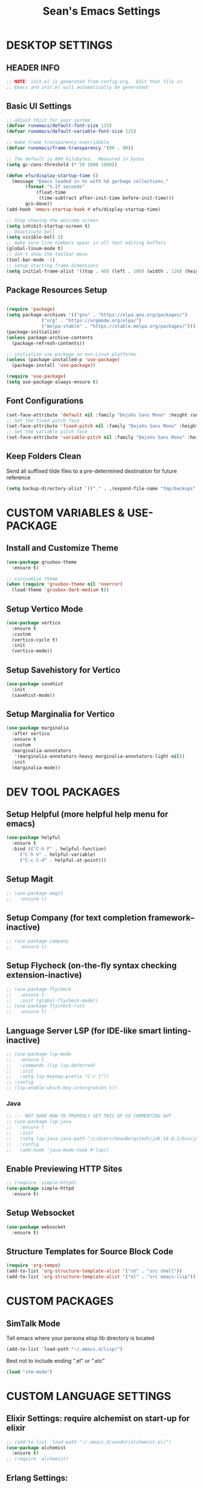 #+STARTUP: overview
#+TITLE: Sean's Emacs Settings
#+PROPERTY: header-args:emacs-lisp :tangle ~/.emacs.d/init.el :mkdirp yes
#+CREATOR: Sean Bergstedt

* DESKTOP SETTINGS
** HEADER INFO
#+begin_src emacs-lisp
  ;; NOTE: init.el is generated from config.org.  Edit that file in
  ;; Emacs and init.el will automatically be generated!
#+end_src

** Basic UI Settings
#+begin_src emacs-lisp
  ;; adjust thist for your system
  (defvar runemacs/default-font-size 125)
  (defvar runemacs/default-variable-font-size 125)

  ;; make frame transparency overridable
  (defvar runemacs/frame-transparency '(90 . 90))

  ;; The default is 800 kilobytes.  Measured in bytes.
  (setq gc-cons-threshold (* 50 1000 1000))

  (defun efs/display-startup-time ()
    (message "Emacs loaded in %s with %d garbage collections."
	     (format "%.2f seconds"
		     (float-time
		      (time-subtract after-init-time before-init-time)))
	     gcs-done))
  (add-hook 'emacs-startup-hook #'efs/display-startup-time)

  ;; Stop showing the welcome screen
  (setq inhibit-startup-screen t)
  ;; Deactivate bell
  (setq visible-bell 1)
  ;; make sure line numbers apear in all text editing buffers
  (global-linum-mode t)
  ;; don't show the toolbar menu
  (tool-bar-mode -1)
  ;; setup starting frame dimensions
  (setq initial-frame-alist '((top . 40) (left . 100) (width . 128) (height . 40)))
  #+end_src
  
** Package Resources Setup
#+begin_src emacs-lisp

  (require 'package)
  (setq package-archives '(("gnu" . "https://elpa.gnu.org/packages/")
			   ("org" . "https://orgmode.org/elpa/")
			   ("melpa-stable" . "https://stable.melpa.org/packages/")))
  (package-initialize)
  (unless package-archive-contents
    (package-refresh-contents))

  ;; initialize use-package on non-Linux platforms
  (unless (package-installed-p 'use-package)
    (package-install 'use-package))

  (require 'use-package)
  (setq use-package-always-ensure t)
#+end_src

** Font Configurations
#+begin_src emacs-lisp
  (set-face-attribute 'default nil :family "DejaVu Sans Mono" :height runemacs/default-font-size)
  ;; Set the fixed pitch face
  (set-face-attribute 'fixed-pitch nil :family "DejaVu Sans Mono" :height runemacs/default-font-size)
  ;; Set the variable pitch face
  (set-face-attribute 'variable-pitch nil :family "DejaVu Sans Mono" :height runemacs/default-font-size :weight 'regular )
#+end_src

** Keep Folders Clean
Send all suffixed tilde files to a pre-determined destination for future reference
#+begin_src emacs-lisp
  (setq backup-directory-alist `(("." . ,(expand-file-name "tmp/backups" user-emacs-directory))))
#+end_src


* CUSTOM VARIABLES & USE-PACKAGE
** Install and Customize Theme
#+begin_src emacs-lisp
  (use-package gruvbox-theme
    :ensure t)

  ;; custuomize theme
  (when (require 'gruvbox-theme nil 'noerror)
    (load-theme 'gruvbox-dark-medium t))
#+end_src

** Setup Vertico Mode
#+begin_src emacs-lisp
  (use-package vertico
    :ensure t
    :custom
    (vertico-cycle t)
    :init
    (vertico-mode))
#+end_src

** Setup Savehistory for Vertico
#+begin_src emacs-lisp
  (use-package savehist
    :init
    (savehist-mode))
#+end_src

** Setup Marginalia for Vertico
#+begin_src emacs-lisp
  (use-package marginalia
    :after vertico
    :ensure t
    :custom
    (marginalia-annotators
     '(marginalia-annotators-heavy marginalia-annotators-light nil))
    :init
    (marginalia-mode))
#+end_src


* DEV TOOL PACKAGES
** Setup Helpful (more helpful help menu for emacs)
#+begin_src emacs-lisp
  (use-package helpful
    :ensure t
    :bind (("C-h F" . helpful-function)
	   ("C-h V" . helpful-variable)
	   ("C-c C-d" . helpful-at-point)))
#+end_src

** Setup Magit
#+begin_src emacs-lisp
  ;; (use-package magit
  ;;   :ensure t)
#+end_src

** Setup Company (for text completion framework--inactive)
#+begin_src emacs-lisp
  ;; (use-package company
  ;;   :ensure t)
#+end_src

** Setup Flycheck (on-the-fly syntax checking extension-inactive)
#+begin_src emacs-lisp
  ;; (use-package flycheck
  ;;   :ensure t
  ;;   :init (global-flycheck-mode))
  ;; (use-package flycheck-rust
  ;;   :ensure t)
#+end_src

** Language Server LSP (for IDE-like smart linting-inactive)
#+begin_src emacs-lisp
  ;; (use-package lsp-mode
  ;;   :ensure t
  ;;   :commands (lsp lsp-deferred)
  ;;   :init
  ;;   (setq lsp-keymap-prefix "C-c l"))
  ;; :config
  ;; (lsp-enable-which-key-intergration t))
#+end_src

*** Java
#+begin_src emacs-lisp
  ;; --- NOT SURE HOW TO PROPERLY SET THIS UP SO COMMENTING OUT
  ;; (use-package lsp-java
  ;;   :ensure t
  ;;   :init
  ;;   (setq lsp-java-java-path "/c/Users/SeanBergstedt/jdk-16.0.2/bin/java.exe")
  ;;   :config
  ;;   (add-hook 'java-mode-hook #'lsp))
#+end_src

** Enable Previewing HTTP Sites
#+begin_src emacs-lisp
  ;; (require 'simple-httpd)
  (use-package simple-httpd
    :ensure t)
#+end_src

** Setup Websocket
#+begin_src emacs-lisp
  (use-package websocket
    :ensure t)
#+end_src

** Structure Templates for Source Block Code
#+begin_src emacs-lisp
  (require 'org-tempo)
  (add-to-list 'org-structure-template-alist '("sh" . "src shell"))
  (add-to-list 'org-structure-template-alist '("el" . "src emacs-lisp"))
#+end_src


* CUSTOM PACKAGES
** SimTalk Mode
Tell emacs where your persona elisp lib directory is located
#+begin_src emacs-lisp
  (add-to-list `load-path "~/.emacs.d/lisp/")
#+END_SRC
Best not to include ending ".el" or ".elc"
#+begin_src emacs-lisp
  (load "stm-mode")
#+END_SRC


* CUSTOM LANGUAGE SETTINGS
** Elixir Settings: require alchemist on start-up for elixir
#+begin_src emacs-lisp
  ;; (add-to-list 'load-path "~/.emacs.d/vendor/alchemist.el/")
  (use-package alchemist
    :ensure t)
  ;; (require 'alchemist)
#+END_SRC

** Erlang Settings:
#+begin_src emacs-lisp
  ;; ;; add the location of the elisp files to the load-path
  ;; (setq load-path (cons  "/usr/lib/erlang/lib/tools-2.6.13/emacs"
  ;;          load-path))
  ;; ;; set the location of the man page hierarchy
  ;; (setq erlang-root-dir "/usr/lib/erlang")
  ;; ;; add the home of the erlang binaries to the exec-path
  ;; (setq exec-path (cons "/usr/lib/bin" exec-path))
  ;; ;; load and eval the erlang-start package to set up 
  ;; ;; everything else 
  ;; (require 'erlang-start)
#+END_SRC

** R Settings: set R as program for ess
#+begin_src emacs-lisp
  (setq inferior-ess-r-program "R")
  (add-hook 'ess-mode-hook
	    (lambda () 
	      (ess-toggle-underscore nil)))
#+END_SRC

** Java Settings
#+begin_src emacs-lisp
  (add-hook 'java-mode-hook (lambda ()
			      (setq c-basic-offset 2
				    tab-width 2
				    indent-tabs-mode t)))
#+END_SRC

** Common Lisp Settings: sbcl (inactive)
#+begin_src emacs-lisp
  ;;(load (expand-file-name "~/quicklisp/slime-helper.el"))
  ;; Replace "sbcl" with the path to your implementation
  ;;(setq inferior-lisp-program "sbcl")
#+END_SRC

** Simtalk: setup files ending in ".stm" to open in mystm-mode
#+begin_src emacs-lisp
  (add-to-list 'auto-mode-alist '("\\.stm\\'" . mystm-mode))
  (when (fboundp 'mystm-mode)

    (defun my-insert-tab-char ()
      "Insert a tab char. (ASCII 9, \t)"
      (interactive)
      (insert "\t"))

    (defun my-tab-config ()
      ;; setup tab char behavior
      (local-set-key (kbd "TAB") 'my-insert-tab-char)  
      )

    (add-hook 'mystm-mode-hook 'my-tab-config))
#+END_SRC

** Rust Settings for racer
#+begin_src emacs-lisp
  (add-hook 'rust-mode-hook #'racer-mode)
  (add-hook 'racer-mode-hook #'eldoc-mode)
  (add-hook 'racer-mode-hook #'company-mode)
  (use-package rust-mode
    :ensure t)
  ;; (require 'rust-mode)
  (define-key rust-mode-map(kbd "TAB") #'company-indent-or-complete-common)
  (setq company-tooltip-align-annotations t)
#+END_SRC


* EXTRA KEY BINDINGS
** Fill Width Comment Line Break
#+begin_src emacs-lisp
  (defun comment-line-break (&optional arg)
    "Add dashed line break comment"
    (interactive "*P")
    (comment-normalize-vars)
    (if (and (not (region-active-p)) (not (looking-at "[ \t]*$")))
	(comment-or-uncomment-region (line-beginning-position) (line-end-position))
      (comment-dwim arg))
    (insert-char ?- 50))
  ;; (insert-char ? 20))
  (global-set-key (kbd "C-M-;") `comment-line-break)
#+END_SRC

** Fill Width Comment Box
#+begin_src emacs-lisp
  (defun bjm-comment-box (b e)
    "draw a box comment around the region but arrange for the region to extend to at least the fill column.
  place the point after the comment box."
    (interactive "r")
    (let ((e (copy-marker e t)))
      (goto-char b)
      (end-of-line)
      (insert-char ? (- fill-column (current-column)))
      (comment-box b e 1)
      (goto-char e)
      (set-marker e nil)))
  ;; create comment box
  (global-set-key (kbd "C-c b b") `bjm-comment-box)
#+END_SRC

** Helper Used by move-text-* Functions
#+begin_src emacs-lisp
  (defun move-text-internal (arg)
    (cond
     ((and mark-active transient-mark-mode)
      (if (> (point) (mark))
	  (exchange-point-and-mark))
      (let ((column (current-column))
	    (text (delete-and-extract-region (point) (mark))))
	(forward-line arg)
	(move-to-column column t)
	(set-mark (point))
	(insert text)
	(exchange-point-and-mark)
	(setq deactivate-mark nil)))
     (t
      (let ((column (current-column)))
	(beginning-of-line)
	(when (or (> arg 0) (not (bobp)))
	  (forward-line)
	  (when (or (< arg 0) (not (eobp)))
	    (transpose-lines arg)
	    (when (and (eval-when-compile
			 '(and (>= emacs-major-version 24)
			       (>= emacs-minor-version 3)))
		       (< arg 0))
	      (forward-line -1)))
	  (forward-line -1))
	(move-to-column column t)))))
#+END_SRC

** Move Line Down:  M-S-down
#+begin_src emacs-lisp
  (defun move-text-down (arg)
    "Move region (transient-mark-mode active) or current line
    arg lines down."
    (interactive "*p")
    (move-text-internal arg))
  (global-set-key [M-S-down] 'move-text-down)
#+END_SRC

** Move Line Up: M-S-up
#+begin_src emacs-lisp
  (defun move-text-up (arg)
    "Move region (transient-mark-mode active) or current line
    arg lines up."
    (interactive "*p")
    (move-text-internal (- arg)))
  (global-set-key [M-S-up] 'move-text-up)
#+END_SRC


* ORG MODE SETTINGS
** Auto-Tangle Config Files on Save
#+begin_src emacs-lisp
  ;; automatically tangle our config.org file when we save it
  (defun efs/org-babel-tangle-config ()
    (when (string-equal (buffer-file-name)
			(expand-file-name "~/.emacs.d/config.org"))
      ;; Dynamic scoping to the rescue
      (let ((org-confirm-babel-evaluate nil))
	(org-babel-tangle))))

  (add-hook 'org-mode-hook (lambda () (add-hook 'after-save-hook #'efs/org-babel-tangle-config)))
#+end_src

** Enable Org-mode
#+begin_src emacs-lisp
  ;; Enable Org mode
  (require 'org)
  ;; Make Org mode work with files ending in .org
  ;; (add-to-list 'auto-mode-alist '("\\.org$" . org-mode))
  ;; The above is the default in recent emacs
  (define-key global-map "\C-cl" 'org-store-link)
  (define-key global-map "\C-ca" 'org-agenda)
  (setq org-log-done t)
  (add-hook 'org-mode-hook #'visual-line-mode) ;line wrap
  (setq org-hide-leading-stars t)
  ;; source code tab works on native language within src block
  (setq org-src-tab-acts-natively t)
#+END_SRC

** Setup Org TODO Keywords
#+begin_src emacs-lisp
  (setq org-todo-keywords '((sequence "TODO(t)" "WAITING(w)" "|" "DONE(d)" "CANCELLED(c)")))
#+END_SRC

** Export HTML Setup
#+begin_src emacs-lisp
  (setq org-html-htmlize-output-type 'css)
#+END_SRC

** Twitter Bootstrap
#+begin_src emacs-lisp
  ;; (require 'ox-twbs)
  (use-package ox-twbs
    :ensure t)
#+END_SRC

** Enable Export of LaTeX
#+begin_src emacs-lisp
  (require 'ox-latex)			;manually saved to elpa folder
  (unless (boundp 'org-latex-classes)
    (setq org-latex-classes nil))
  ;; (add-to-list 'org-latex-classes
  ;;              '("article"
  ;;                "\\documentclass{article}"
  ;;                ("\\section{%s}" . "\\section*{%s}")))
  ;; --------------------------------------------------
  ;; the original modifications
  (add-to-list 'org-latex-classes
	       '("article"
		 "\\documentclass{article}"
		 ("\\section{%s}" . "\\section*{%s}")
		 ("\\subsection{%s}" . "\\subsection*{%s}")
		 ("\\subsubsection{%s}" . "\\subsubsection*{%s}")
		 ("\\paragraph{%s}" . "\\paragraph*{%s}")
		 ("\\subparagraph{%s}" . "\\subparagraph*{%s}")))
  ;; (add-to-list 'org-latex-classes
  ;; 	     '("book"
  ;; 	       "\\documentclass{book}"
  ;; 	       ("\\part{%s}" . "\\part*{%s}")
  ;; 	       ("\\chapter{%s}" . "\\chapter*{%s}")
  ;; 	       ("\\section{%s}" . "\\section*{%s}")
  ;; 	       ("\\subsection{%s}" . "\\subsection*{%s}")
  ;; 	       ("\\subsubsection{%s}" . "\\subsubsection*{%s}")))
  ;; --------------------------------------------------
  ;; (with-eval-after-load 'ox-latex
  (add-to-list 'org-latex-classes
	       '("org-plain-latex"
		 "\\documentclass{article}
	     [NO-DEFAULT-PACKAGES]
	     [PACKAGES]
	     [EXTRA]"
		 ("\\section{%s}" . "\\section*{%s}")
		 ("\\subsection{%s}" . "\\subsection*{%s}")
		 ("\\subsubsection{%s}" . "\\subsubsection*{%s}")
		 ("\\paragraph{%s}" . "\\paragraph*{%s}")
		 ("\\subparagraph{%s}" . "\\subparagraph*{%s}")))
  (put 'downcase-region 'disabled nil)
#+END_SRC

** Setup Org-mode Key Bindings
#+begin_src emacs-lisp
  (global-set-key (kbd "C-c l") 'org-store-link)
  (global-set-key (kbd "C-c a") 'org-agenda)
  (global-set-key (kbd "C-c c") 'org-capture)
#+END_SRC

** Setup Plantuml
#+begin_src emacs-lisp
  (use-package plantuml-mode
    :ensure t)
  (setq plantuml-default-exec-mode 'jar)
  (setq plantuml-jar-path "~/org/lib/plantuml-1.2022.2.jar")
  ;; fix problem with autoindenting
  (setq org-adapt-indentation nil)
  ;; (setq org-plantuml-jar-path
  (setq org-plantuml-jar-path (expand-file-name "~/org/lib/plantuml-1.2022.2.jar"))
  ;; enable plantuml-mode for PLANTUML files
  (add-to-list 'org-src-lang-modes '("plantuml" . plantuml))
  (add-to-list 'auto-mode-alist '("\\.plantuml\\'" . plantuml-mode))

  (with-eval-after-load 'org
    (org-babel-do-load-languages
     'org-babel-load-languages
     '(;; other Babel languages
       (plantuml . t))))
#+END_SRC

** Configure Babel Languages
#+begin_src emacs-lisp
  (org-babel-do-load-languages
   'org-babel-load-languages
   '((emacs-lisp . t )
     (python . t )
     (java . t)
     (js . t)))
#+end_src

** Setup Reveal.js (for html presentations)
#+begin_src emacs-lisp
  ;; (add-to-list 'load-path "~/org/lib/org-reveal/")
  ;; (require 'ox-reveal) 			;manually installed
  ;; ;; (use-package org-reveal
  ;; ;;   :ensure t)
#+end_src

** Setup Org-roam Repository and Configurations
#+begin_src emacs-lisp :lexical t
  ;; dependencies for org-roam
  (use-package emacsql-sqlite3
    :ensure t)
  ;;;;;;;;;;;;;;;;;;;;;;;;;;;;;;;;;;;;;;;;;;;;;;;;;;;;;;;;;;;;;;;;;;;;;;;;;;
  ;; BEGIN HELPER FUNCTIONS                                               ;;
  ;;;;;;;;;;;;;;;;;;;;;;;;;;;;;;;;;;;;;;;;;;;;;;;;;;;;;;;;;;;;;;;;;;;;;;;;;;
  ;; --------------------------------------------------
  ;; insert topic node immediately without opening buffer
  ;; --------------------------------------------------
  (defun org-roam-node-insert-immediate (arg &rest args)
    (interactive "P")
    (let ((args (push arg args))
	  (org-roam-capture-templates (list (append (car org-roam-capture-templates)
						    '(:immediate-finish t)))))
      (apply #'org-roam-node-insert args)))
  ;; --------------------------------------------------
  ;; Keep an inbox of notes and tasks
  ;; --------------------------------------------------
  (defun my/org-roam-capture-inbox ()
    (interactive)
    (org-roam-capture- :node (org-roam-node-create)
		       :templates '(("i" "inbox" plain "** %?"
				     :if-new (file+head "Inbox.org" "#+title: Inbox\n")))))
  ;; --------------------------------------------------
  ;; build org agenda from org-roam notes
  ;; --------------------------------------------------
  ;; (defun my/org-roam-filter-by-tag (tag-name)
  ;;   (lambda (node)
  ;;     (member tag-name (org-roam-node-tags node))))
  (defun my/org-roam-list-notes-by-tag (tag-name)
    (mapcar #'org-roam-node-file
	    (seq-filter
	     (lambda (node)
	       (member "Project" (org-roam-node-tags node)))
	     ;; (my/org-roam-filter-by-tag tag-name)
	     (org-roam-node-list))))
  (defun my/org-roam-refresh-agenda-list ()
    (interactive)
    (setq org-agenda-files (my/org-roam-list-notes-by-tag "Project")))
  ;; --------------------------------------------------
  ;; selecting from a liste of notes with a specific tag
  ;; --------------------------------------------------
  (defun my/org-roam-project-finalize-hook ()
    "Adds the captured project file to `org-agenda-files' if the
    capture was not aborted."
    ;; Remove the hook since it was added temporarily
    (remove-hook 'org-capture-after-finalize-hook #'my/org-roam-project-finalize-hook)
    ;; Add project file to the agenda list if the capture was confirmed
    (unless org-note-abort
      (with-current-buffer (org-capture-get :buffer)
	(add-to-list 'org-agenda-files (buffer-file-name)))))
  (defun my/org-roam-find-project ()
    (interactive)
    ;; Add the project file to the agenda after capture is finished
    (add-hook 'org-capture-after-finalize-hook #'my/org-roam-project-finalize-hook)
    ;; Select a project file to open, creating it if necessary
    (org-roam-node-find
     nil
     nil
     (lambda (node)
       (member "Project" (org-roam-node-tags node)))
     ;; (my/org-roam-filter-by-tag "Project")
     :templates
     '(("p" "project" plain (file "~/org-roam/templates/ProjectTemplate.org")
	:if-new (file+head "%<%Y%m%d%H%M%S>-${slug}.org" "#+title: ${title}\n#+category: \n#+filetags: Project\n#+date: %U\n")
	:unnarrowed t))))
  ;; --------------------------------------------------
  ;; capture tasks directly into a specific project
  ;; --------------------------------------------------
  (defun my/org-roam-capture-task ()
    (interactive)
    ;; Add the project file to the agenda after capture is finished
    (add-hook 'org-capture-after-finalize-hook #'my/org-roam-project-finalize-hook)

    ;; Capture the new task, creating the project file if necessary
    (org-roam-capture- :node (org-roam-node-read
			      nil
			      (lambda (node)
				(member "Project" (org-roam-node-tags node))))
		       ;; (my/org-roam-filter-by-tag "Project"))
		       :templates '(("p" "project" plain "** TODO %?"
				     :if-new (file+head+olp "%<%Y%m%d%H%M%S>-${slug}.org"
							    "#+title: ${title}\n#+category: \n#+filetags: Project\n#+date: %U\n"
							    ("Tasks"))))))
  ;; --------------------------------------------------
  ;; automatically copy completed tasks to dailies
  ;; --------------------------------------------------
  (defun my/org-roam-copy-todo-to-today ()
    (interactive)
    (let ((org-refile-keep t) ;; Set this to nil to delete the original!
	  (org-roam-dailies-capture-templates
	   '(("t" "tasks" entry "%?"
	      :if-new (file+head+olp "%<%Y-%m-%d>.org" "#+title: %<%Y-%m-%d>\n" ("Accomplishments")))))
	  (org-after-refile-insert-hook #'save-buffer)
	  today-file
	  pos)
      (save-window-excursion
	(org-roam-dailies--capture (current-time) t)
	(setq today-file (buffer-file-name))
	(setq pos (point)))
      ;; Only refile if the target file is different than the current file
      (unless (equal (file-truename today-file)
		     (file-truename (buffer-file-name)))
	(org-refile nil nil (list "Accomplishments" today-file nil pos)))))

  (add-to-list 'org-after-todo-state-change-hook
	       (lambda ()
		 (when (equal org-state "DONE")
		   (my/org-roam-copy-todo-to-today))))
  ;;;;;;;;;;;;;;;;;;;;;;;;;;;;;;;;;;;;;;;;;;;;;;;;;;;;;;;;;;;;;;;;;;;;;;;;;;
  ;; END HELPER FUNCTIONS                                                 ;;
  ;;;;;;;;;;;;;;;;;;;;;;;;;;;;;;;;;;;;;;;;;;;;;;;;;;;;;;;;;;;;;;;;;;;;;;;;;;

  ;; org-roam setup
  (use-package org-roam
    :ensure t
    :init
    (setq org-roam-v2-ack t)
    ;; (setq org-roam-node-display-template "${directories:10} ${tags:10} ${title:100} ${backlinkscount:6}")
    :custom
    (org-roam-directory (file-truename "~/org-roam"))
    (org-roam-completion-everywhere t)
    (org-roam-capture-templates
     '(("t" "topic" plain
	(file "~/org-roam/templates/Topic.org" )
	:if-new (file+head "%<%Y%m%d%H%M%S>-${slug}.org" "#+title: ${title}\n#+date: %U\n")
	:unnarrowed t)
       ("u" "quote" plain
	(file "~/org-roam/templates/QuoteTemplate.org")
	:if-new (file+head "%<%Y%m%d%H%M%S>-${slug}.org" "#+title: ${title}\n#+filetags: Quote\n#+date: %U\n")
	:unnarrowed t)
       ("b" "book reference" plain
	(file "~/org-roam/templates/BookNoteTemplate.org")
	:if-new (file+head "%<%Y%m%d%H%M%S>-${slug}.org" "#+title: ${title}\n#+filetags: Reference Document\n#+date: %U\n")
	:unnarrowed t)
       ("p" "project" plain
	(file "~/org-roam/templates/ProjectTemplate.org")
	:if-new (file+head "%<%Y%m%d%H%M%S>-${slug}.org" "#+title: ${title}\n#+category: \n#+filetags: Project\n#+date: %U\n")
	:unnarrowed t)
       ("g" "graphic" plain
	(file "~/org-roam/templates/Graphic.org" )
	:if-new (file+head "%<%Y%m%d%H%M%S>-${slug}.org" "#+title: ${title}\n#+date: %U\n")
	:unnarrowed t)))
    (org-roam-dailies-capture-templates
     '(("d" "default" entry "* %<%I:%M %p>: \n%?"
	:if-new (file+head "%<%Y-%m-%d>.org" "#+title: %<%Y-%m-%d>\n"))))
    :bind (("C-c n l" . org-roam-buffer-toggle)
	   ("C-c n f" . org-roam-node-find)
	   ("C-c n i" . org-roam-node-insert)
	   ("C-c n I" . org-roam-node-insert-immediate)
	   ("C-c n b" . my/org-roam-capture-inbox)
	   ("C-c n p" . my/org-roam-find-project)
	   ("C-c n t" . my/org-roam-capture-task)
	   :map org-mode-map
	   ("C-M-i" . completion-at-point))
    :bind-keymap
    ("C-c n d" . org-roam-dailies-map)
    :config
    (require 'org-roam-dailies)		;ensure the keymap is available
    ;; (org-roam-setup)
    (org-roam-db-autosync-mode)
    (my/org-roam-refresh-agenda-list))   ;; Build the agenda list the first time for the session)
  ;; --- END HELPER FUNCTIONS ---
#+end_src
